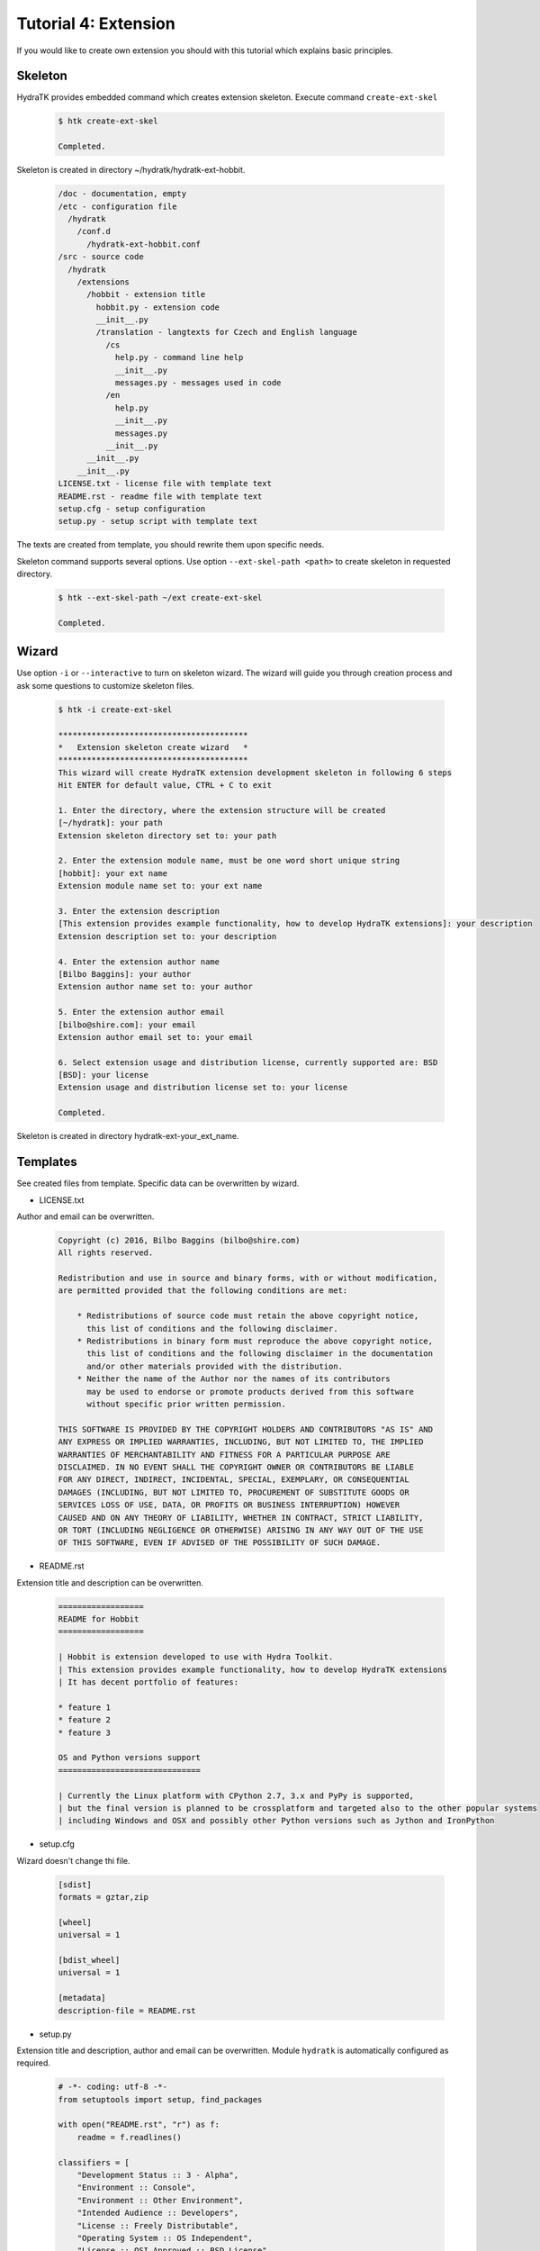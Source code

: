 .. _tutor_hydra_tut4_ext:

Tutorial 4: Extension
=====================

If you would like to create own extension you should with this tutorial
which explains basic principles.

Skeleton
^^^^^^^^

HydraTK provides embedded command which creates extension skeleton.
Execute command ``create-ext-skel``

  .. code-block:: bash
  
     $ htk create-ext-skel
    
     Completed. 
     
Skeleton is created in directory ~/hydratk/hydratk-ext-hobbit.

  .. code-block:: bash
  
     /doc - documentation, empty
     /etc - configuration file
       /hydratk     
         /conf.d
           /hydratk-ext-hobbit.conf
     /src - source code
       /hydratk
         /extensions
           /hobbit - extension title
             hobbit.py - extension code
             __init__.py             
             /translation - langtexts for Czech and English language
               /cs
                 help.py - command line help
                 __init__.py
                 messages.py - messages used in code
               /en
                 help.py
                 __init__.py
                 messages.py
               __init__.py
           __init__.py
         __init__.py
     LICENSE.txt - license file with template text
     README.rst - readme file with template text
     setup.cfg - setup configuration
     setup.py - setup script with template text   
     
The texts are created from template, you should rewrite them upon specific needs.     
     
Skeleton command supports several options.
Use option ``--ext-skel-path <path>`` to create skeleton in requested directory.

  .. code-block:: bash
  
     $ htk --ext-skel-path ~/ext create-ext-skel
     
     Completed.
     
Wizard
^^^^^^     
     
Use option ``-i`` or ``--interactive`` to turn on skeleton wizard.
The wizard will guide you through creation process and ask some questions to customize skeleton files.

  .. code-block:: bash
  
     $ htk -i create-ext-skel
     
     ****************************************
     *   Extension skeleton create wizard   *
     ****************************************
     This wizard will create HydraTK extension development skeleton in following 6 steps
     Hit ENTER for default value, CTRL + C to exit
     
     1. Enter the directory, where the extension structure will be created
     [~/hydratk]: your path
     Extension skeleton directory set to: your path
     
     2. Enter the extension module name, must be one word short unique string
     [hobbit]: your ext name
     Extension module name set to: your ext name
     
     3. Enter the extension description
     [This extension provides example functionality, how to develop HydraTK extensions]: your description
     Extension description set to: your description
     
     4. Enter the extension author name
     [Bilbo Baggins]: your author
     Extension author name set to: your author
     
     5. Enter the extension author email
     [bilbo@shire.com]: your email
     Extension author email set to: your email
     
     6. Select extension usage and distribution license, currently supported are: BSD
     [BSD]: your license
     Extension usage and distribution license set to: your license
     
     Completed.
     
Skeleton is created in directory hydratk-ext-your_ext_name.         
     
Templates
^^^^^^^^^

See created files from template. Specific data can be overwritten by wizard.

* LICENSE.txt

Author and email can be overwritten.

  .. code-block:: cfg
  
     Copyright (c) 2016, Bilbo Baggins (bilbo@shire.com)
     All rights reserved.

     Redistribution and use in source and binary forms, with or without modification, 
     are permitted provided that the following conditions are met:

         * Redistributions of source code must retain the above copyright notice, 
           this list of conditions and the following disclaimer.
         * Redistributions in binary form must reproduce the above copyright notice, 
           this list of conditions and the following disclaimer in the documentation 
           and/or other materials provided with the distribution.
         * Neither the name of the Author nor the names of its contributors 
           may be used to endorse or promote products derived from this software 
           without specific prior written permission.

     THIS SOFTWARE IS PROVIDED BY THE COPYRIGHT HOLDERS AND CONTRIBUTORS "AS IS" AND 
     ANY EXPRESS OR IMPLIED WARRANTIES, INCLUDING, BUT NOT LIMITED TO, THE IMPLIED 
     WARRANTIES OF MERCHANTABILITY AND FITNESS FOR A PARTICULAR PURPOSE ARE 
     DISCLAIMED. IN NO EVENT SHALL THE COPYRIGHT OWNER OR CONTRIBUTORS BE LIABLE 
     FOR ANY DIRECT, INDIRECT, INCIDENTAL, SPECIAL, EXEMPLARY, OR CONSEQUENTIAL 
     DAMAGES (INCLUDING, BUT NOT LIMITED TO, PROCUREMENT OF SUBSTITUTE GOODS OR 
     SERVICES LOSS OF USE, DATA, OR PROFITS OR BUSINESS INTERRUPTION) HOWEVER 
     CAUSED AND ON ANY THEORY OF LIABILITY, WHETHER IN CONTRACT, STRICT LIABILITY, 
     OR TORT (INCLUDING NEGLIGENCE OR OTHERWISE) ARISING IN ANY WAY OUT OF THE USE 
     OF THIS SOFTWARE, EVEN IF ADVISED OF THE POSSIBILITY OF SUCH DAMAGE.

     
* README.rst

Extension title and description can be overwritten.

  .. code-block:: cfg
  
     ==================
     README for Hobbit
     ==================

     | Hobbit is extension developed to use with Hydra Toolkit. 
     | This extension provides example functionality, how to develop HydraTK extensions
     | It has decent portfolio of features:

     * feature 1
     * feature 2
     * feature 3

     OS and Python versions support
     ==============================

     | Currently the Linux platform with CPython 2.7, 3.x and PyPy is supported, 
     | but the final version is planned to be crossplatform and targeted also to the other popular systems 
     | including Windows and OSX and possibly other Python versions such as Jython and IronPython 
     
* setup.cfg

Wizard doesn't change thi file.

  .. code-block:: cfg
  
     [sdist]
     formats = gztar,zip

     [wheel]
     universal = 1

     [bdist_wheel]
     universal = 1

     [metadata]
     description-file = README.rst     
     
* setup.py

Extension title and description, author and email can be overwritten.
Module ``hydratk`` is automatically configured as required.

  .. code-block:: python
  
     # -*- coding: utf-8 -*-
     from setuptools import setup, find_packages

     with open("README.rst", "r") as f:
         readme = f.readlines()
    
     classifiers = [
         "Development Status :: 3 - Alpha",
         "Environment :: Console",
         "Environment :: Other Environment",
         "Intended Audience :: Developers",
         "License :: Freely Distributable",
         "Operating System :: OS Independent",   
         "License :: OSI Approved :: BSD License",
         "Programming Language :: Python",    
         "Programming Language :: Python :: 2.7",
         "Programming Language :: Python :: 3",
         "Programming Language :: Python :: 3.3",
         "Programming Language :: Python :: Implementation",
         "Programming Language :: Python :: Implementation :: CPython",    
         "Programming Language :: Python :: Implementation :: PyPy",    
         "Topic :: Software Development :: Libraries :: Application Frameworks",
         "Topic :: Utilities"
     ]
         
     requires = [
                'hydratk'           
                ]
         
     data_files=[
                 ('/etc/hydratk/conf.d', ['etc/hydratk/conf.d/hydratk-ext-hobbit.conf'])            
                ]                                
         
     setup(
           name='Hobbit',
           version='0.1.0a',
           description='This extension provides example functionality, how to develop HydraTK extensions',
           long_description=readme,
           author='Bilbo Baggins',
           author_email='bilbo@shire.com',
           url='http://extensions.hydratk.org/hobbit',
           license='BSD',
           packages=find_packages('src'),
           install_requires=requires,
           package_dir={'' : 'src'},
           classifiers=classifiers,
           zip_safe=False,
           data_files=data_files
          )

* hydratk-ext-hobbit.conf

Configuration file, extension is enabled by default.

  .. code-block:: yaml
  
     Extensions:
       Hobbit:
         package: hydratk.extensions.hobbit
         module: hobbit       
         enabled: 1   
          
* hobbit.py

Extension title and description, author and email can be overwritten.

  .. code-block:: python
  
     # -*- coding: utf-8 -*-
     """This code is a part of Hobbit extension

     .. module:: hydratk.extensions.hobbit.hobbit
        :platform: Unix
        :synopsis: This HydraTK generated extension is providing some cool functionality
     .. moduleauthor:: Bilbo Baggins <bilbo@shire.com>

     """

     from hydratk.core import extension

     class Extension(extension.Extension):

         def _init_extension(self):
             self._ext_name    = 'Hobbit'
             self._ext_version = '0.1.0a-dev1'
             self._ext_author  = 'Bilbo Baggins <bilbo@shire.com>'
             self._ext_year    = '2016'
             self._ext_desc    = 'This extension provides example functionality, how to develop HydraTK extensions'

         def _check_dependencies(self):
             return True
        
         def _do_imports(self):
             pass   
    
         def _register_actions(self):
             pass
    
* help.py

Extension title and description, author and email can be overwritten.

  .. code-block:: python
  
     # -*- coding: utf-8 -*-
     """This code is a part of Hobbit extension

     .. module:: hydratk.extensions.hobbit.translation.en.help
        :platform: Unix
        :synopsis: English language translation for Hobbit extension help generator
     .. moduleauthor:: Bilbo Baggins <bilbo@shire.com>

     """

     language = {
       'name' : 'English',
       'ISO-639-1' : 'en'
     } 

     ''' Hobbit Commands '''
     help_cmd = {
        'hobbit-test' : 'starts the Hobbit test command',                   
     }

     ''' Hobbit Options '''
     help_opt = {
        'hobbit-test-option' : { '{h}--hobbit-test-option <option>{e}' : { 'description' : 'test option', 'commands' : ('hobbit-test')}},   
     }
     
* messages.py

Extension title and description, author and email can be overwritten.

  .. code-block:: python
  
     # -*- coding: utf-8 -*-
     """This code is a part of Hobbit extension

     .. module:: hydratk.extensions.hobbit.translation.en
        :platform: Unix
        :synopsis: English language translation for Hobbit extension
     .. moduleauthor:: Bilbo Baggins <bilbo@shire.com>

     """

     language = {
       'name' : 'English',
       'ISO-639-1' : 'en'
     }

     msg = {
         'hobbit_hello' : 'Hello from Hobbit extension',         
     }     
     
Development
^^^^^^^^^^^

Let's develop simple extension.
We will use created source file hobbit.py.

Implement method _register_actions to register two commands: hobbit-start, hobbit-stop.
When command received HydraTK calls specified callback method.
Extension supports long command option --mode with expected value.

Method start reads option --mode and prints message. 
Method stop prints message.

  .. code-block:: python
  
     def _register_actions(self):

        self._mh.match_cli_command('hobbit-start')
        self._mh.match_cli_command('hobbit-stop')

        hook = [
                {'command' : 'hobbit-start', 'callback' : self.start},
                {'command' : 'hobbit-stop', 'callback' : self.stop},
               ]
        self._mh.register_command_hook(hook)

        self._mh.match_long_option('mode', True)

    def start(self):

        from hydratk.lib.console.commandlinetool import CommandlineTool
        mode = CommandlineTool.get_input_option('--mode')

        print('starting in mode: %s' % mode)
        
    def stop(self):
 
        print('stopping')        
          
Install the extension as standard Python module.

  .. code-block:: python
  
     $ python setup.py install
     
     Finished processing dependencies for Hobbit==0.1.0a
     
     $ pip list | grep Hobbit
     
     Hobbit (0.1.0a) 
     
Test both commands including option.

  .. code-block:: python
  
     $ htk --mode standard hobbit-start  
     
     starting in mode: standard
     
     $ htk hobbit-stop
     
     stopping 
     
Uninstall extension as standard Python module.

  .. code-block:: python
  
     $ pip uninstall Hobbit
     
     Successfully uninstalled Hobbit        
     
Command help
^^^^^^^^^^^^

Now we will configure command line help in file help.py.
Extension supports two commands: hobbit-start, hobbit-stop. Option mode is used for command hobbit-start.

  .. code-block:: python
  
     ''' Hobbit Commands '''
     help_cmd = {
         'hobbit-start' : 'starts Hobbit extension',
         'hobbit-stop' : 'stops Hobbit extension'
     }

     ''' Hobbit Options '''
     help_opt = {
         'mode' : { '{h}--mode <mode>{e}' : { 'description' : 'mode', 'commands' : ('hobbit-start')}},
     }
        
  
Print HydraTK help and check new commands.  
        
  .. code-block:: python
  
     $ htk help
     
     hobbit-start - starts Hobbit extension
       Options:
         --mode <mode> - mode

     hobbit-stop - stops Hobbit extension
                          
Langtexts   
^^^^^^^^^

Now we will configure langtexts in file messages.py.
Langtext hobbit_start is parametric.

  .. code-block:: python
  
     msg = {
         'hobbit_start' : ["Starting in mode: {0}"],
         'hobbit_stop'  : ["Stopping"]
     }

Start and stop methods use the langtexts as debug messages. 
 
  .. code-block:: python
  
     def start(self):

        self._mh.dmsg('htk_on_debug_info', self._mh._trn.msg('hobbit_start', mode), self._mh.fromhere())

     def stop(self):
 
        self._mh.dmsg('htk_on_debug_info', self._mh._trn.msg('hobbit_stop'), self._mh.fromhere())
  
Test both commands in debug mode.

  .. code-block:: bash
  
     $ htk -d 1 --mode standard hobbit-start
     
     starting in mode: standard
     [16/05/2016 16:51:30.300] Debug(1): hydratk.extensions.hobbit.hobbit:start:0: Starting in mode: standard
          
     $ htk -d 1 hobbit-stop
     
     stopping
     [16/05/2016 16:50:07.244] Debug(1): hydratk.extensions.hobbit.hobbit:stop:0: Stopping
                                     
Configuration
^^^^^^^^^^^^^

Configuration file is stored in directory /etc/hydratk/conf.d.
We add configuration parameter mode with value standard to set default mode if not set in command line.

  .. code-block:: yaml
  
     Extensions:
       Hobbit:
         package: hydratk.extensions.hobbit
         module: hobbit
         enabled: 1
         mode: standard   
  
Start method reads configuration parameter.  
         
  .. code-block:: python
  
     def start(self):

         from hydratk.lib.console.commandlinetool import CommandlineTool
         mode = CommandlineTool.get_input_option('--mode')

         if (mode == False):
             mode = self._mh.cfg['Extensions']['Hobbit']['mode']
       
Test start command.

  .. code-block:: bash
  
     $ htk hobbit-start
     
     starting in mode: standard                                       